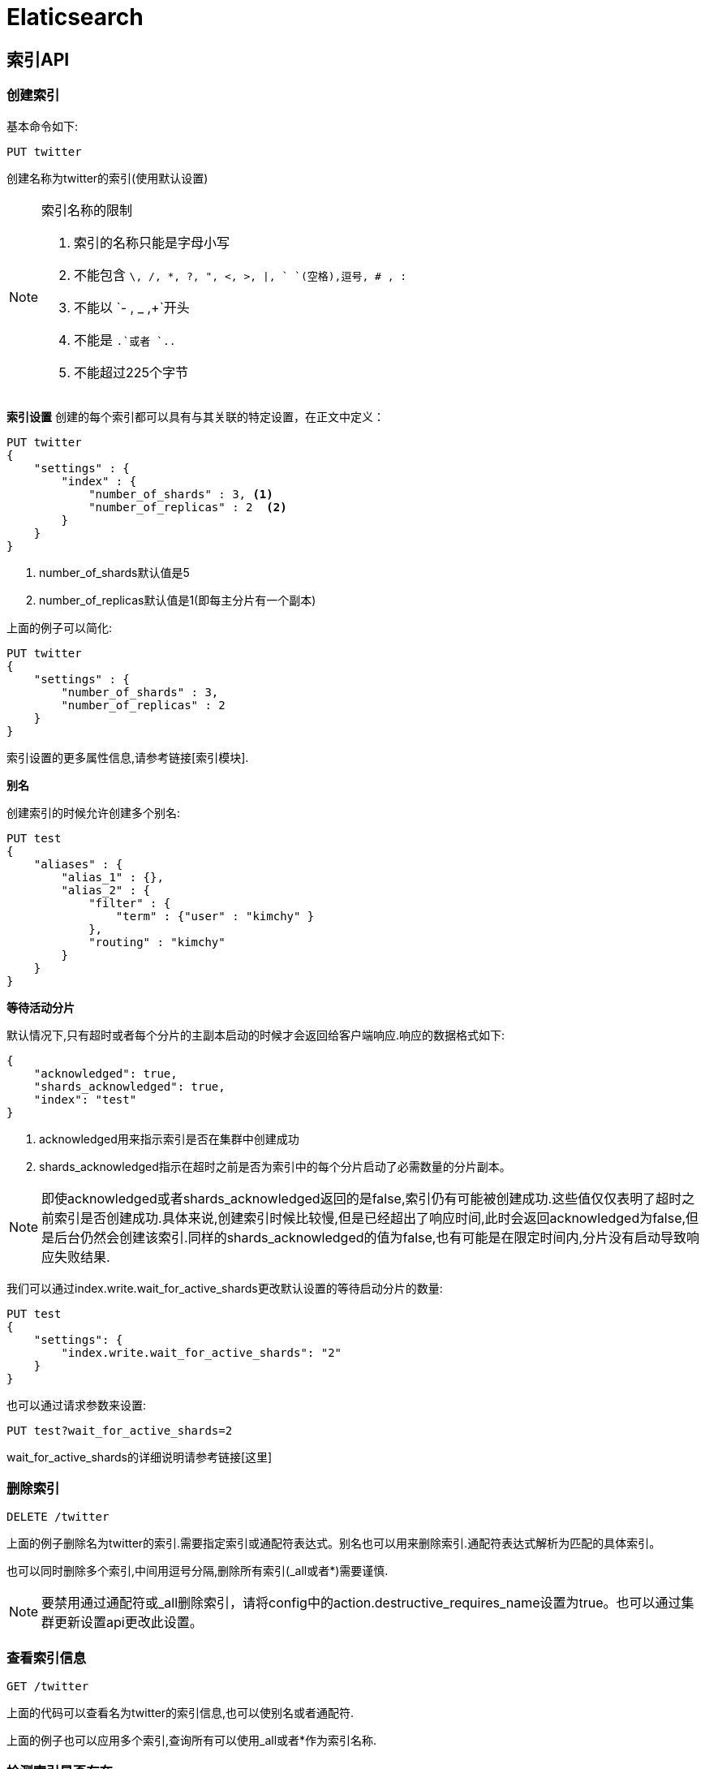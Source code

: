 = Elaticsearch

== 索引API

=== 创建索引

基本命令如下:
[source,shell]
----
PUT twitter
----
创建名称为twitter的索引(使用默认设置)

[NOTE]
====
索引名称的限制

. 索引的名称只能是字母小写
. 不能包含 `\, /, *, ?, ", <, >, |, ` `(空格),逗号, # , :`
. 不能以 `- , _ ,+`开头
. 不能是 `.`或者 `..`
. 不能超过225个字节
====

**索引设置**
创建的每个索引都可以具有与其关联的特定设置，在正文中定义：
[source,shell]
----
PUT twitter
{
    "settings" : {
        "index" : {
            "number_of_shards" : 3, <1>
            "number_of_replicas" : 2  <2>
        }
    }
}
----

<1> number_of_shards默认值是5
<2> number_of_replicas默认值是1(即每主分片有一个副本)

上面的例子可以简化:
[source,shell]
----
PUT twitter
{
    "settings" : {
        "number_of_shards" : 3,
        "number_of_replicas" : 2
    }
}
----

索引设置的更多属性信息,请参考链接[索引模块].

**别名**

创建索引的时候允许创建多个别名:
[source,shell]
----
PUT test
{
    "aliases" : {
        "alias_1" : {},
        "alias_2" : {
            "filter" : {
                "term" : {"user" : "kimchy" }
            },
            "routing" : "kimchy"
        }
    }
}
----

**等待活动分片**

默认情况下,只有超时或者每个分片的主副本启动的时候才会返回给客户端响应.响应的数据格式如下:
[source,shell]
----
{
    "acknowledged": true,
    "shards_acknowledged": true,
    "index": "test"
}
----
. acknowledged用来指示索引是否在集群中创建成功
. shards_acknowledged指示在超时之前是否为索引中的每个分片启动了必需数量的分片副本。

NOTE: 即使acknowledged或者shards_acknowledged返回的是false,索引仍有可能被创建成功.这些值仅仅表明了超时之前索引是否创建成功.具体来说,创建索引时候比较慢,但是已经超出了响应时间,此时会返回acknowledged为false,但是后台仍然会创建该索引.同样的shards_acknowledged的值为false,也有可能是在限定时间内,分片没有启动导致响应失败结果.

我们可以通过index.write.wait_for_active_shards更改默认设置的等待启动分片的数量:
[source,shell]
----
PUT test
{
    "settings": {
        "index.write.wait_for_active_shards": "2"
    }
}
----

也可以通过请求参数来设置:
[source,shell]
----
PUT test?wait_for_active_shards=2
----

wait_for_active_shards的详细说明请参考链接[这里]

=== 删除索引

[source,shell]
----
DELETE /twitter
----

上面的例子删除名为twitter的索引.需要指定索引或通配符表达式。别名也可以用来删除索引.通配符表达式解析为匹配的具体索引。

也可以同时删除多个索引,中间用逗号分隔,删除所有索引(_all或者*)需要谨慎.

NOTE: 要禁用通过通配符或_all删除索引，请将config中的action.destructive_requires_name设置为true。也可以通过集群更新设置api更改此设置。

=== 查看索引信息

[source,shell]
----
GET /twitter
----
上面的代码可以查看名为twitter的索引信息,也可以使别名或者通配符.

上面的例子也可以应用多个索引,查询所有可以使用_all或者*作为索引名称.

=== 检测索引是否存在
[source,shell]
----
HEAD twitter
----

http状态表现索引是否存在:200存在,404不存在.

=== 开/关索引
开放和关闭索引API允许关闭索引，然后打开它。关闭的索引在集群上的几乎没有开销（除了维护其元数据），并且不允许进行读/写操作。关闭的索引可以被重新打开.
API如下:
[source,shell]
----
POST /my_index/_close

POST /my_index/_open
----

可以打开和关闭多个索引。 如果请求中缺少的该索引，则会引发错误。 可以使用ignore_unavailable = true参数禁用此行为。

使用_all作为索引名称或指定标识所有索引的模式（例如*），可以打开或关闭所有索引。

NOTE: 通过将配置文件中的action.destructive_requires_name标志设置为true，可以禁用通过通配符或_all标识索引。 也可以通过群集更新设置api更改此设置。

关闭的索引仍然占用大量磁盘空间，这可能会导致托管环境出现问题。通过将cluster.indices.close.enable设置为false，也可以通过群集设置API禁用关闭索引。 默认值为true。

因为打开索引会分配其分片，所以索引创建的wait_for_active_shards设置也适用于索引打开操作.open index API上的wait_for_active_shards设置的默认值为0，这意味着该命令不会等待分配分片。

=== 收缩索引

收缩索引API允许您将现有索引缩减为具有较少主分片的新索引。收缩后的索引中主分片数必须是源索引中分片数的一个因子。例如，具有8个主分片的索引可以缩小为4个，2个或1个主分片，或者具有15个主分片的索引可以缩小为5个，3个或1个。如果索引中的分片数是素数，则只能缩小为单个主分片。在收缩之前，索引中每个分片的（主要或副本）副本必须存在于同一节点上。收缩的流程如下:

. 首先,它创建一个新的目标索引，其定义与源索引相同，但主分片数量较少。
. 然后，它将源索引中的段硬链接到目标索引.如果文件系统不支持硬链接，则会将所有段复制到新索引中，这是一个更耗时的过程
. 最后，它恢复目标索引，好像它是一个刚重新打开的封闭索引。

**准备收缩索引**

为了收缩索引，必须将索引标记为只读，并且索引中每个分片的（主要或副本）副本必须重定位到同一节点并且运行状况为green。可以通过以下请求实现这两个条件：
[source,shell]
----
PUT /my_source_index/_settings
{
  "settings": {
    "index.routing.allocation.require._name": "shrink_node_name",  <1>
    "index.blocks.write": true  <2>
  }
}
----

<1> 强制将每个分片的副本重定位到名为shrink_node_name的节点,参考链接[Shard Allocation Filtering ]
<2> 阻止对此索引的写入操作，同时仍允许更改元数据，如删除索引。



**收缩索引**

收缩my_source_index成新的my_target_index,发出以下请求：
[source,shell]
----
POST my_source_index/_shrink/my_target_index?copy_settings=true
{
  "settings": {
    "index.routing.allocation.require._name": null, <1> 
    "index.blocks.write": null  <2>
  }
}
----

<1> 清除从源索引复制的分配要求。
<2> 清除从源索引复制的索引写入块。

一旦将目标索引添加到集群状态，上述请求就会立即返回 - 它不会等待收缩操作开始。

[IMPORTANT]
====
指数只有满足以下要求才能缩小：

. 目标索引不存在
. 索引的分片数必须大于目标索引
. 目标索引的分片数必须是源索引分片数的因子
. 索引中的每个分片的文档数不能超过 2,147,483,519 ,分片的时候要注意这个.
. 处理收缩过程的节点必须具有足够的可用磁盘空间，以容纳现有索引的第二个副本。

====

_shrink API类似于索引创建API,因此接受settings和aliases参数:
[source,shell]
----
POST my_source_index/_shrink/my_target_index?copy_settings=true
{
  "settings": {
    "index.number_of_replicas": 1,
    "index.number_of_shards": 1,  <1>
    "index.codec": "best_compression" <2> 
  },
  "aliases": {
    "my_search_indices": {}
  }
}
----

<1> 目标索引中的分片数。这必须是源索引中分片数量的一个因子。
<2> 最佳压缩仅在对索引进行新写入时生效，例如将分片强制合并到单个段时。

**监控收缩过程**

重新定位源索引可能需要一段时间,可以_cat recovery API跟踪进度,或者集群health API(该API携带wait_for_no_relocating_shards参数,当定位源索引完成后,该API响应结果)

在分配任何分片之前，只要目标索引已添加到群集状态，_shrink API就会返回。 此时，所有分片都处于未分配状态.如果由于任何原因无法在收缩节点上分配目标索引，则其主分片将保持未分配状态，直到可以在该节点上分配为止。

分配主分片后，它将进入状态初始化，并开始收缩过程。 收缩操作完成后，分片将变为活动状态。 此时，Elasticsearch将尝试分配任何副本，并可能决定将主分片重定位到另一个节点。

=== 拆分索引
拆分索引API允许您将现有索引拆分为新索引，其中每个原始主分片在新索引中被拆分为两个或多个主分片。

可以拆分索引的次数（以及每个原始分片可以拆分成的分片数）由index.number_of_routing_shards设置确定。路由分片的数量指定内部使用的散列空间，以便在具有一致散列的分片中分发文档。例如，number_of_routing_shards设置为30（5 x 2 x 3）的5个分片索引可以按因子2或3分割。换句话说，它可以按如下方式拆分：
. 5 → 10 → 30 (split by 2, then by 3)
. 5 → 15 → 30 (split by 3, then by 2)
. 5 → 30 (split by 6)

**索引拆分如何工作**
. 首先，它创建一个新的目标索引，其定义与源索引相同，但主分片数量较多。
. 然后，它将源索引中的段硬链接到目标索引。 （如果文件系统不支持硬链接，则会将所有段复制到新索引中，这是一个更耗时的过程。）
. 创建低级文件后，将再次对所有文档进行哈希处理，以删除不属于该分片的文档。
. 最后，它恢复了目标索引，好像它是一个刚重新打开的封闭索引。

**为什么Elasticsearch不支持增量重新分片**
从N分片到N+1分片，又名增量重新分片，确实是许多键值存储支持的功能.添加新分片并仅将新数据推送到此新分片不是一种选择:这可能是一个索引瓶颈，并且在给定其_id（这是获取，删除和更新请求所必需的）时，确定文档属于哪个分片会变得非常复杂。这意味着我们需要使用不同的散列方案重新平衡现有数据。

键值存储最有效地实现此目的的方法是使用一致的散列。当从N增加到N + 1的分片数量时，一致散列仅需要重新定位1/N-th的key。然而，Elasticsearch的存储单元，分片是Lucene索引。由于它们采用面向搜索的数据结构，Lucene索引占了很大一部分，文档只有5％，删除它们并在另一个分片上索引它们通常会比使用键值存储的成本高得多。当通过乘法因子增加分片数量时，该成本保持合理，如上一节所述.这允许Elasticsearch在本地执行拆分，这反过来允许在索引级别执行拆分，而不是重新索引需要移动的文档，以及使用硬链接进行有效的文件复制。

在仅附加数据的情况下，可以通过创建新索引并向其推送新数据来获得更大的灵活性，同时添加覆盖读取操作的旧索引和新索引的别名。假设旧索引和新索引分别具有M和N分片，与搜索具有M + N个分片的索引相比，这没有开销。

**索引拆分准备**
[source,shell]
----
PUT my_source_index
{
    "settings": {
        "index.number_of_shards" : 1,
        "index.number_of_routing_shards" : 2  <1>
    }
}
----
<1> 允许将索引拆分为两个分片，换句话说，它允许单个分割操作。

为了拆分索引，索引必须标记为只读，并且健康状态为green。操作如下:
[source,shell]
----
PUT /my_source_index/_settings
{
  "settings": {
    "index.blocks.write": true  <1>
  }
}
----

<1> 阻止对此索引的写入操作，同时仍允许更改元数据，如删除索引。

**索引拆分**

拆分my_source_index成新索引my_target_index,请求如下:
[source,shell]
----
POST my_source_index/_split/my_target_index?copy_settings=true
{
  "settings": {
    "index.number_of_shards": 2
  }
}
----

将目标索引添加到群集状态后，上述请求会立即返回 - 它不会等待分割操作开始。

[IMPORANT]
====
 索引拆分的要求

 . 目标索引必须为空
 . 索引必须具有比目标索引更少的主分片。
 . 目标索引中的主分片数必须是源索引中主分片数的倍数。
 . 处理拆分进程的节点必须具有足够的可用磁盘空间，以容纳现有索引的第二个副本。
====

_split API类似于索引创建API,因此接受settings和aliases参数:
[source,shell]
----
POST my_source_index/_split/my_target_index?copy_settings=true
{
  "settings": {
    "index.number_of_shards": 5 
  },
  "aliases": {
    "my_search_indices": {}
  }
}
----

**监控索引拆分过程**

参考索引合并的过程.

=== 翻转索引

当现有索引被认为太大或太旧时，翻转索引API将别名转移到新索引。

API接受单个别名和条件列表。别名必须指向Rollover请求的写入索引才有效。有两种方法可以实现，并且根据配置，别名元数据将以不同方式更新。 这两种情况如下：

. 别名仅指向未配置is_write_index的单个索引（默认为null）。

	在这种情况下，原始索引将其翻转别名添加到新创建的索引中，并从原始（翻转）索引中删除。

. 别名指向一个或多个索引，其中is_write_index在要翻转的索引（写入索引）上设置为true。
	
	在这种情况下，写入索引将其翻转别名'is_write_index设置为false，而新创建的索引现在将指向它的翻转别名作为写入索引，并将is_write_index设置为true。

**conditions 参数**
[source,shell]
----
PUT /logs-000001  <1>
{
  "aliases": {
    "logs_write": {}
  }
}

# Add > 1000 documents to logs-000001

POST /logs_write/_rollover  <2>
{
  "conditions": {
    "max_age":   "7d",
    "max_docs":  1000,
    "max_size":  "5gb"
  }
}
----

<1> 创建索引logs-0000001,别名为logs_write
<2> 如果logs_write指向的索引是在7天或更长时间之前创建的，或者包含1,000个或更多文档，或索引大小至少约为5GB，则会创建logs-000002索引并更新logs_write别名以指向日志-000002。

上面的请求可能会返回下面的响应数据:
[source,json]
----
{
  "acknowledged": true,
  "shards_acknowledged": true,
  "old_index": "logs-000001",
  "new_index": "logs-000002",
  "rolled_over": true,  <1>
  "dry_run": false, <2>
  "conditions": {  <3>
    "[max_age: 7d]": false,
    "[max_docs: 1000]": true,
    "[max_size: 5gb]": false,
  }
}
----

<1> 索引是否翻转
<2> 翻滚是否是dry运行。
<3> 每个条件的结果。

**命名新索引**
如果现有索引的名称以 - 和数字结尾 - 例如 logs-000001  - 然后新索引的名称将遵循相同的模式，递增数字（logs-000002）。 无论旧索引名称如何，该数字长度为6,前以零填充。

如果旧名称与此模式不匹配，则必须为新索引指定名称，如下所示：
[source,shell]
----
POST /my_alias/_rollover/my_new_index_name
{
  "conditions": {
    "max_age":   "7d",
    "max_docs":  1000,
    "max_size": "5gb"
  }
}
----

**将日期与翻转API一起使用**

根据索引滚动的日期来命名翻转索引是有用的，例如，logstash - logstash-2016.02.03。rollover API支持日期数学，但要求索引名称以短划线后跟数字结尾，例如logstash-2016.02.03-1，每次滚动索引时都会递增。 例如：
[source,shell]
----
PUT /%3Clogs-%7Bnow%2Fd%7D-1%3E  <1>
{
  "aliases": {
    "logs_write": {}
  }
}

PUT logs_write/_doc/1
{
  "message": "a dummy log"
}

POST logs_write/_refresh

# Wait for a day to pass

POST /logs_write/_rollover  <2>
{
  "conditions": {
    "max_docs":   "1"
  }
}
----
<1> 创建索引,名称是今天的日期,例如logs-2016.10.31-1
<2> 翻滚索引例如,如果立即运行,名为logs-2016.10.31-000002，或者如果在24小时后运行则记录为2016.11.01-000002

**定义新索引**

新索引的设置，映射和别名取自任何匹配的索引模板。此外，您可以在请求正文中指定设置，映射和别名，就像创建索引API一样。 请求中指定的值将覆盖匹配索引模板中设置的任何值。例如，以下翻转请求会覆盖index.number_of_shards设置：
[source,shell]
----
PUT /logs-000001
{
  "aliases": {
    "logs_write": {}
  }
}

POST /logs_write/_rollover
{
  "conditions" : {
    "max_age": "7d",
    "max_docs": 1000,
    "max_size": "5gb"
  },
  "settings": {
    "index.number_of_shards": 2
  }
}
----

**dry_run **
rollover API支持dry_run模式，可以在不执行实际翻转的情况下检查请求条件：
[source,shell]
----
PUT /logs-000001
{
  "aliases": {
    "logs_write": {}
  }
}

POST /logs_write/_rollover?dry_run
{
  "conditions" : {
    "max_age": "7d",
    "max_docs": 1000,
    "max_size": "5gb"
  }
}
----

在翻转操作写索引(is_write_index 显示设置为true)期间不会交换翻转别名。。 由于多个具有相同别名的索引在区分哪个是正确的翻转写入索引时是不明确的，因此翻转指向多个索引的别名是无效的。因此，默认行为是交换面向写入别名指向的索引。在上面的一些例子中，这是logs_write。由于设置is_write_index使别名能够指向多个索引，同时还明确指出rollover应该针对哪个写入索引，因此不需要从滚动索引中删除别名.这通过允许一个别名表现为使用Rollover管理的索引的写入和读取别名来简化事情。

查看以下示例中别名的行为，其中在翻转索引上设置了is_write_index。
[source,shell]
----
PUT my_logs_index-000001
{
  "aliases": {
    "logs": { "is_write_index": true } <1>
  }
}

PUT logs/_doc/1
{
  "message": "a dummy log"
}

POST logs/_refresh

POST /logs/_rollover
{
  "conditions": {
    "max_docs":   "1"
  }
}

PUT logs/_doc/2  <2>
{
  "message": "a newer log"
}
----

<1> 将my_logs_index配置为写入索引,别名是logs
<2> 针对日志别名的新索引文档将写入新索引
[source,json]
----
{
  "_index" : "my_logs_index-000002",
  "_type" : "_doc",
  "_id" : "2",
  "_version" : 1,
  "result" : "created",
  "_shards" : {
    "total" : 2,
    "successful" : 1,
    "failed" : 0
  },
  "_seq_no" : 0,
  "_primary_term" : 1
}
----

在翻转之后，两个索引的别名元数据将使is_write_index设置反映每个索引的角色，新创建的索引作为写入索引。
[source,json]
----
{
  "my_logs_index-000002": {
    "aliases": {
      "logs": { "is_write_index": true }
    }
  },
  "my_logs_index-000001": {
    "aliases": {
      "logs": { "is_write_index" : false }
    }
  }
}
----

=== Put Mapping
该API允许你给存在的索引添加字段或者更改字段的搜索设置信息:
[source,shell]
----
PUT twitter <1>
{}

PUT twitter/_mapping/_doc  <2>
{
  "properties": {
    "email": {
      "type": "keyword"
    }
  }
}
----

<1> 创建没有mapping的索引
<2> 添加email字段和_doc mapping

**Multi-index**
PUT映射API可以通过单个请求应用于多个索引。例如，我们可以同时更新twitter-1和twitter-2映射：
[source,java]
----
# Create the two indices
PUT twitter-1
PUT twitter-2

# Update both mappings
PUT /twitter-1,twitter-2/_mapping/_doc 
{
  "properties": {
    "user_name": {
      "type": "text"
    }
  }
}
----

**更新 field mapping**
通常，无法更新现有字段的映射。 这条规则有一些例外。 例如：

. 可以将新属性添加到Object数据类型字段。
. 可以将新的多字段添加到现有字段中。
. ignore_above参数可以更新。

[source,shell]
----
PUT my_index <1>
{
  "mappings": {
    "_doc": {
      "properties": {
        "name": {
          "properties": {
            "first": {
              "type": "text"
            }
          }
        },
        "user_id": {
          "type": "keyword"
        }
      }
    }
  }
}

PUT my_index/_mapping/_doc
{
  "properties": {
    "name": {
      "properties": {
        "last": {  <2>
          "type": "text"
        }
      }
    },
    "user_id": {
      "type": "keyword",
      "ignore_above": 100  <3>
    }
  }
}
----

<1> 创建索引,name(Object数据类型)下面包含first字段
<2> 在name下面添加last字段
<3> 更新ignore_above,默认是0

=== GET Mapping

get mapping API允许检索索引或索引/类型的映射定义。
[source,shell]
----
GET /twitter/_mapping/_doc

----

**多索引和多类型**
get mapping API可用于通过单个调用获取多个索引或类型映射。遵循下面的句法: `host:port/{index}/_mapping/{type}`,{index}和{type}接受逗号分隔的多个值,如果你要获取所有的索引的mappings值,可以使用_all替代{index},列子如下:
[source,shell]
----
GET /_mapping/_doc

GET /_all/_mapping/_doc
----

如果要获取所有索引和类型的映射，则以下两个示例是等效的：
[source,shell]
----
GET /_all/_mapping

GET /_mapping
----

=== GET字段Mapping

get字段映射API允许您检索一个或多个字段的映射定义。当您不需要Get Mapping API返回的完整类型映射时，这非常有用。例如有下面Mapping:
[source,shell]
----
PUT publications
{
    "mappings": {
        "_doc": {
            "properties": {
                "id": { "type": "text" },
                "title":  { "type": "text"},
                "abstract": { "type": "text"},
                "author": {
                    "properties": {
                        "id": { "type": "text" },
                        "name": { "type": "text" }
                    }
                }
            }
        }
    }
}
----
下面的例子返回title属性的映射:
[source,shell]
----
GET publications/_mapping/_doc/field/title
----
结果如下:
[source,json]
----
{
   "publications": {
      "mappings": {
         "_doc": {
            "title": {
               "full_name": "title",
               "mapping": {
                  "title": {
                     "type": "text"
                  }
               }
            }
         }
      }
   }
}
----

**多索引,多类型和多字段**

get字段映射API可用于通过单个调用从多个索引或类型获取多个字段的映射。句法如下: `host:port/{index}/{type}/_mapping/field/{field}`,其中{index},{type},{field}可以使逗号分隔的多个值,查询所有索引使用_all替代{index}:
[source,shell]
----
GET /twitter,kimchy/_mapping/field/message

GET /_all/_mapping/_doc/field/message,user.id

GET /_all/_mapping/_doc/field/*.id
----

**指定字段**
get mapping api允许您指定以逗号分隔的字段列表。例如，要选择author字段的id，必须使用其全名author.id。
[source,shell]
----
GET publications/_mapping/_doc/field/author.id,abstract,name
----
返回结果:
[source,json]
----
{
   "publications": {
      "mappings": {
         "_doc": {
            "author.id": {
               "full_name": "author.id",
               "mapping": {
                  "id": {
                     "type": "text"
                  }
               }
            },
            "abstract": {
               "full_name": "abstract",
               "mapping": {
                  "abstract": {
                     "type": "text"
                  }
               }
            }
         }
      }
   }
}

----
该API允许通配符:
[source,shell]
----
GET publications/_mapping/_doc/field/a*
----
返回结果:
[source,json]
----
{
   "publications": {
      "mappings": {
         "_doc": {
            "author.name": {
               "full_name": "author.name",
               "mapping": {
                  "name": {
                     "type": "text"
                  }
               }
            },
            "abstract": {
               "full_name": "abstract",
               "mapping": {
                  "abstract": {
                     "type": "text"
                  }
               }
            },
            "author.id": {
               "full_name": "author.id",
               "mapping": {
                  "id": {
                     "type": "text"
                  }
               }
            }
         }
      }
   }
}
----

将include_defaults = true添加到查询字符串将导致响应包含通常被抑制的默认值。

=== 类型存在判断
[source,shell]
----
HEAD twitter/_mapping/tweet
----

http状态码代表查询结果,200存在,404不存在.

=== 索引别名

Elasticsearch中的API在针对特定索引时接受索引名称，并在适当时接受多个索引。索引别名API允许使用名称别名化索引，所有API都自动将别名转换为实际索引名称。别名也可以映射到多个索引，并且在指定别名时，别名将自动扩展为别名索引。别名还可以与在搜索和路由值时自动应用的过滤器相关联。 别名不能与索引同名。

以下是将别名alias1 与索引test1相关联的示例：
[source,shell]
----
POST /_aliases
{
    "actions" : [
        { "add" : { "index" : "test1", "alias" : "alias1" } }
    ]
}
----
下面是移除关联的例子:
[source,shell]
----
POST /_aliases
{
    "actions" : [
        { "remove" : { "index" : "test1", "alias" : "alias1" } }
    ]
}
----
重命名别名是一个简单的删除然后在同一API中添加操作。此操作是原子操作，无需担心别名未指向索引的短时间段：
[source,shell]
----
POST /_aliases
{
    "actions" : [
        { "remove" : { "index" : "test1", "alias" : "alias1" } },
        { "add" : { "index" : "test2", "alias" : "alias1" } }
    ]
}
----

将别名与多个索引相关联只需几个add操作：
[source,shell]
----
POST /_aliases
{
    "actions" : [
        { "add" : { "index" : "test1", "alias" : "alias1" } },
        { "add" : { "index" : "test2", "alias" : "alias1" } }
    ]
}
----

可以使用索引数组语法为操作指定多个索引：
[source,shell]
----
POST /_aliases
{
    "actions" : [
        { "add" : { "indices" : ["test1", "test2"], "alias" : "alias1" } }
    ]
}
----

要在一个操作中指定多个别名，也存在相应的别名数组语法。
对于上面的示例，glob模式也可用于将别名与多个共享公共名称的索引相关联：
[source,shell]
----
POST /_aliases
{
    "actions" : [
        { "add" : { "index" : "test*", "alias" : "all_test_indices" } }
    ]
}
----

在这种情况下，别名是一个时间点别名，它将对匹配的所有当前索引进行分组，他不会自动更新,因为匹配该模式的新索引被添加/删除

索引到指向多个索引的别名是错误的。

也可以在一个操作中使用别名交换索引：
[source,shell]
----
PUT test     <1>
PUT test_2   <2>
POST /_aliases
{
    "actions" : [
        { "add":  { "index": "test_2", "alias": "test" } },
        { "remove_index": { "index": "test" } }  
    ]
}
----

<1> 我们错误添加的索引
<2> 我们应该添加的索引
<3> remove_index等同于删除索引API

**过滤的别名**

带有过滤器的别名提供了一种对同一索引创建不同“视图”的简便方法。可以使用Query DSL定义过滤器，并使用此别名将其应用于所有“搜索”，“计数”，“按查询删除”和“更多此类操作”。

要创建过滤后的别名，首先我们需要确保映射中已存在这些字段：
[source,shell]
----
PUT /test1
{
  "mappings": {
    "_doc": {
      "properties": {
        "user" : {
          "type": "keyword"
        }
      }
    }
  }
}
----
现在我们可以创建一个在字段user上使用过滤器的别名：
[source,shell]
----
POST /_aliases
{
    "actions" : [
        {
            "add" : {
                 "index" : "test1",
                 "alias" : "alias2",
                 "filter" : { "term" : { "user" : "kimchy" } }
            }
        }
    ]
}
----

**路由**

可以将路由值与别名相关联。此功能可与过滤别名一起使用，以避免不必要的分片操作。

以下命令创建一个指向索引test的新别名alias1。 创建alias1后，具有此别名的所有操作将自动修改为使用1进行路由：
[source,shell]
----
POST /_aliases
{
    "actions" : [
        {
            "add" : {
                 "index" : "test",
                 "alias" : "alias1",
                 "routing" : "1"
            }
        }
    ]
}
----

也可以为搜索和索引操作指定不同的路由值：
[source,shell]
----
POST /_aliases
{
    "actions" : [
        {
            "add" : {
                 "index" : "test",
                 "alias" : "alias2",
                 "search_routing" : "1,2",
                 "index_routing" : "2"
            }
        }
    ]
}
----
如上例所示，搜索路由可能包含以逗号分隔的多个值。索引路由只能包含单个值。

如果使用路由别名的搜索操作也具有路由参数，则使用参数中指定的搜索别名路由和路由的交集。例如，以下命令将使用“2”作为路由值：
[source,shell]
----
GET /alias2/_search?q=user:kimchy&routing=2,3
----

**写索引**
可以将别名指向的索引关联为写入索引。 指定后，针对指向多个索引的别名的所有索引和更新请求将尝试解析为写索引的一个索引。每个别名只能将一个索引分配为一次写入索引。 如果未指定写入索引且别名引用了多个索引，则不允许写入。

可以使用别名API和索引创建API将与别名关联的索引指定为写入索引。

将索引设置为带别名的写入索引也会影响在Rollover期间操作别名的方式:
[source,shell]
----
POST /_aliases
{
    "actions" : [
        {
            "add" : {
                 "index" : "test",
                 "alias" : "alias1",
                 "is_write_index" : true
            }
        },
        {
            "add" : {
                 "index" : "test2",
                 "alias" : "alias1"
            }
        }
    ]
}
----
我们指定别名alias1关联索引test和test2,其中test被指定为写索引:
[source,shell]
----
PUT /alias1/_doc/1
{
    "foo": "bar"
}
----

索引到/alias1/_doc/1的新文档将被编入索引，就像它是/ test/_doc/1一样。
[source,shell]
----
GET /test/_doc/1
----

要修改哪个索引是别名的写入索引，可以利用别名API进行原子修改。 修改不依赖于操作的顺序。
[source,shell]
----
POST /_aliases
{
    "actions" : [
        {
            "add" : {
                 "index" : "test",
                 "alias" : "alias1",
                 "is_write_index" : false
            }
        }, {
            "add" : {
                 "index" : "test2",
                 "alias" : "alias1",
                 "is_write_index" : true
            }
        }
    ]
}
----

IMPORTANT: 没有为索引显式设置is_write_index：true并且仅引用一个索引的别名将使引用的索引的行为就像它是写索引一样，直到引用添加了另一个索引。此时，将没有写入索引，写入将被拒绝。

**添加单独别名**
索引别名也可以通过下面的端点添加:
[source,shell]
----
PUT /{index}/_alias/{name}
----

|===
|index|索引
|name|别名
|routing| 可选的路由
|filter| 可选的过滤
|===

例子:
[source,shell]
----
PUT /logs_201305/_alias/2013
----

列子:
[source,shell]
----
PUT /users
{
    "mappings" : {
        "_doc" : {
            "properties" : {
                "user_id" : {"type" : "integer"}
            }
        }
    }
}

PUT /users/_alias/user_12
{
    "routing" : "12",
    "filter" : {
        "term" : {
            "user_id" : 12
        }
    }
}

----

**创建索引的时候指定别名**
[source,shell]
----
PUT /logs_20162801
{
    "mappings" : {
        "_doc" : {
            "properties" : {
                "year" : {"type" : "integer"}
            }
        }
    },
    "aliases" : {
        "current_day" : {},
        "2016" : {
            "filter" : {
                "term" : {"year" : 2016 }
            }
        }
    }
}
----

**删除别名**
端点: `/{index}/_alias/{name}`

**查询别名信息**

端点: `/{index}/_alias/{alias}`

get索引别名API允许按别名和索引名称进行过滤。 此api重定向到主服务器并获取所请求的索引别名（如果可用）。此api按照顺序查找索引别名。

查询索引logs_20162801的所有别名:
[source,shell]
----
GET /logs_20162801/_alias/*
----
[source,json]
----
{
 "logs_20162801" : {
   "aliases" : {
     "2016" : {
       "filter" : {
         "term" : {
           "year" : 2016
         }
       }
     }
   }
 }
}
----

查询别名2016关联的所有索引:
[source,shell]
----
GET /_alias/2016
----
响应:
[source,json]
----
{
  "logs_20162801" : {
    "aliases" : {
      "2016" : {
        "filter" : {
          "term" : {
            "year" : 2016
          }
        }
      }
    }
  }
}
----

查询别名以20开头的别名信息:
[source,shell]
----
GET /_alias/20*
----
响应结果:
[source,json]
----
{
  "logs_20162801" : {
    "aliases" : {
      "2016" : {
        "filter" : {
          "term" : {
            "year" : 2016
          }
        }
      }
    }
  }
}
----

还有一个获取索引别名api的HEAD变体来检查是否存在索引别名。 索引别名存在api支持与get索引别名api相同的选项。 例子：
[source,shell]
----
HEAD /_alias/2016
HEAD /_alias/20*
HEAD /logs_20162801/_alias/*
----

=== 更新索引设置信息

索引设置信息的更新是实时的.
端点是/_settings(更新所有索引)或者{index}/_settings,请求正文中包含更新的详细信息:
[source,shell]
----
PUT /twitter/_settings
{
    "index" : {
        "number_of_replicas" : 2
    }
}
----

更改某项设置为默认值,只需要设置为null即可,例如:
[source,shell]
----
PUT /twitter/_settings
{
    "index" : {
        "refresh_interval" : null
    }
}
----
可以在链接[索引模块]找到那些设置可以在索引上动态更新.要保留现有设置不被更新，可以将preserve_existing请求参数设置为true。

**批量索引使用**

例如，更新设置API可用于动态地更改索引，使其更适合批量索引，然后将其移至更实时的索引状态。在批量索引开始之前，使用：
[source,shell]
----
PUT /twitter/_settings
{
    "index" : {
        "refresh_interval" : "-1"
    }
}
----
另一个优化选项是在没有任何副本的情况下启动索引，并且稍后才添加它们，但这实际上取决于用例.

然后，一旦完成批量索引，就可以更新设置（例如，返回默认值）：
[source,shell]
----
PUT /twitter/_settings
{
    "index" : {
        "refresh_interval" : "1s"
    }
}
----

并且强制合并应该被调用:
[source,shell]
----
POST /twitter/_forcemerge?max_num_segments=5
----

**更新索引分词引擎**

也可以为索引定义新的分词器。但是需要先关闭索引并在更改后打开它。

如果content分析器还没有被定义在twitter索引上,你可以使用下面命令:
[source,shell]
----
POST /twitter/_close

PUT /twitter/_settings
{
  "analysis" : {
    "analyzer":{
      "content":{
        "type":"custom",
        "tokenizer":"whitespace"
      }
    }
  }
}

POST /twitter/_open
----

=== 获取索引设置

[source,shell]
----
GET /twitter/_settings
----

**获取多个索引的设置**
[source,shell]
----
GET /twitter,kimchy/_settings

GET /_all/_settings

GET /log_2013_*/_settings
----

**根据名称过滤索引设置**
[source,shell]
----
GET /log_2013_-*/_settings/index.number_*
----

=== 分词

对文本执行分词。

可以在不指定索引的情况下对指定文本进行分词:
[source,shell]
----
GET _analyze
{
  "analyzer" : "standard",
  "text" : "this is a test"
}
----
text参数的值可以是数组:
[source,shell]
----
GET _analyze
{
  "analyzer" : "standard",
  "text" : ["this is a test", "the second text"]
}
----

你也可以定义一个临时分词器,该分析器包含断词器,词过滤器,字符过滤器.
[source,shell]
----
GET _analyze
{
  "tokenizer" : "keyword",
  "filter" : ["lowercase"],
  "text" : "this is a test"
}


GET _analyze
{
  "tokenizer" : "keyword",
  "filter" : ["lowercase"],
  "char_filter" : ["html_strip"],
  "text" : "this is a <b>test</b>"
}
----

断词器,过滤器可以被自定义,如下:
[source,shell]
----
GET _analyze
{
  "tokenizer" : "whitespace",
  "filter" : ["lowercase", {"type": "stop", "stopwords": ["a", "is", "this"]}],
  "text" : "this is a test"
}
----

分析API也可以指定具体的索引
[source,shell]
----
GET analyze_sample/_analyze
{
  "text" : "this is a test"
}
----

=== 查看分析详情

如果你想看分词的更多信息,你需要设置explain为true,默认false,这会显示所有的分词属性,你可以使用attributes来过滤结果:
[source,shell]
----
GET _analyze
{
  "tokenizer" : "standard",
  "filter" : ["snowball"],
  "text" : "detailed output",
  "explain" : true,
  "attributes" : ["keyword"] 
}
----

显示结果:
[source,java]
----
{
  "detail" : {
    "custom_analyzer" : true,
    "charfilters" : [ ],
    "tokenizer" : {
      "name" : "standard",
      "tokens" : [ {
        "token" : "detailed",
        "start_offset" : 0,
        "end_offset" : 8,
        "type" : "<ALPHANUM>",
        "position" : 0
      }, {
        "token" : "output",
        "start_offset" : 9,
        "end_offset" : 15,
        "type" : "<ALPHANUM>",
        "position" : 1
      } ]
    },
    "tokenfilters" : [ {
      "name" : "snowball",
      "tokens" : [ {
        "token" : "detail",
        "start_offset" : 0,
        "end_offset" : 8,
        "type" : "<ALPHANUM>",
        "position" : 0,
        "keyword" : false 
      }, {
        "token" : "output",
        "start_offset" : 9,
        "end_offset" : 15,
        "type" : "<ALPHANUM>",
        "position" : 1,
        "keyword" : false 
      } ]
    } ]
  }
}
----

=== 索引模板
创建索引的时候,会自动引用模板.模板包括settings和mappings,以及是否应用该模板的模式.

NOTE: 模板只应用在索引创建的时候.更改模板对已经存在的模板没有影响.

创建模板:
[source,shell]
----
PUT _template/template_1
{
  "index_patterns": ["te*", "bar*"], <1>
  "settings": {
    "number_of_shards": 1
  },
  "mappings": {
    "_doc": {
      "_source": {
        "enabled": false
      },
      "properties": {
        "host_name": {
          "type": "keyword"
        },
        "created_at": {
          "type": "date",
          "format": "EEE MMM dd HH:mm:ss Z yyyy"
        }
      }
    }
  }
}
----

<1> 匹配te*或bar*模式的索引将自动引用该模板.

也可以在模板中设置别名:
[source,shell]
----
PUT _template/template_1
{
    "index_patterns" : ["te*"],
    "settings" : {
        "number_of_shards" : 1
    },
    "aliases" : {
        "alias1" : {},
        "alias2" : {
            "filter" : {
                "term" : {"user" : "kimchy" }
            },
            "routing" : "kimchy"
        },
        "{index}-alias" : {} <1>
    }
}
----

<1> {index}占位符会自动替换成索引名称.

**删除模板**
[source,shell]
----
DELETE /_template/template_1
----

**查询模板详情**
[source,shell]
----
GET /_template/template_1
----
你也可以查询多个模板:
[source,shell]
----
GET /_template/temp*
GET /_template/template_1,template_2
----
获取所有索引的模板:
[source,shell]
----
GET /_template
----

**检查模板是否存在**
[source,shell]
----
HEAD _template/template_1
----

**多模板匹配**
有可能出现多个模板与索引匹配的情况,此时,所有的settings和mappigs会被合并然后应用到索引,合并的顺序可以通过order参数指定,数字越小顺序越靠前被应用,然后被数字大的覆盖.
[sourcee,shell]
----
PUT /_template/template_1
{
    "index_patterns" : ["*"],
    "order" : 0,
    "settings" : {
        "number_of_shards" : 1
    },
    "mappings" : {
        "_doc" : {
            "_source" : { "enabled" : false }
        }
    }
}

PUT /_template/template_2
{
    "index_patterns" : ["te*"],
    "order" : 1,
    "settings" : {
        "number_of_shards" : 1
    },
    "mappings" : {
        "_doc" : {
            "_source" : { "enabled" : true }
        }
    }
}
----

最上面的禁用存储_source，但对于以te*开头的索引，仍将启用_source。 注意，对于映射，合并是“深度”的，这意味着可以在高阶模板上轻松添加/覆盖特定的基于对象/属性的映射，而较低阶模板提供基础。

**模板版本号**

模板可以选择添加版本号，可以是任何整数值，以简化外部系统的模板管理。版本字段是完全可选的，仅用于模板的外部管理。要取消设置版本，只需按照原模板然后不再包含版本字段。

查看版本号,你可以使用filter_path过滤响应
[source,shell]
----
GET /_template/template_1?filter_path=*.version
----
响应结果如下:
[source,json]
----
{
  "template_1" : {
    "version" : 123
  }
}
----

=== 索引统计

发生在索引的操作,可以使用_stats API统计,API提供有关索引级别范围的统计信息（尽管也可以使用节点级别范围检索大多数统计信息）。

统计所有索引:
[source,shell]
----
GET /_stats
----
指定索引统计:
[source,shell]
----
GET /index1,index2/_stats
----

默认情况下,所有的统计信息都会被返回,也可以返回指定的统计信息,这些信息包括:

|===
|docs|文档数/删除文档数(还没有合并的文档数),注意，受刷新索引的影响。
|store|索引的大小
|indexing|索引统计信息,可以与逗号分隔的类型列表结合使用，以提供文档类型级别统计信息。
|get|Get statistics, including missing stats.
|search|Search statistics including suggest statistics
|segments|检索打开段的内存使用情况。 （可选）设置include_segment_file_sizes标志，报告每个Lucene索引文件的聚合磁盘使用情况。
|completion|Completion suggest statistics.
|fielddata|	Fielddata statistics.
|flush|Flush statistics.
|merge|Merge statistics.
|request_cache|Shard request cache statistics.
|refresh|Refresh statistics.
|warmer|Warmer statistics
|translog|Translog statistics.
|fields|要包含在统计信息中的字段列表。 除非提供更具体的字段列表，否则将其用作默认列表（请参见下文）。
|completion_fields|要包含在“完成建议”统计信息中的字段列表。
|fielddata_fields|List of fields to be included in the Fielddata statistics.
|===

下面是些例子:
[source,shell]
----
# Get back stats for merge and refresh only for all indices
GET /_stats/merge,refresh
# Get back stats for type1 and type2 documents for the my_index index
GET /my_index/_stats/indexing?types=type1,type2
# Get back just search stats for group1 and group2
GET /_stats/search?groups=group1,group2
----

The stats returned are aggregated on the index level, with primaries and total aggregations, where primaries are the values for only the primary shards, and total are the cumulated values for both primary and replica shards.

In order to get back shard level stats, set the level parameter to shards.

Note, as shards move around the cluster, their stats will be cleared as they are created on other nodes. On the other hand, even though a shard "left" a node, that node will still retain the stats that shard contributed to.

=== 索引分段

提供构建Lucene索引（分片级别）的低级别段信息。允许用于提供有关分片和索引状态的更多信息，可能是优化信息，删除时“浪费”的数据，等等。

特定索引的分段信息:
[source,shell]
----
GET /test/_segments
----
多个索引的分段信息:
[source,shell]
----
GET /test1,test2/_segments
----
所有索引的分段信息:
[source,shell]
----
GET /_segments
----
响应:
[source,json]
----
{
  "_shards": ...
  "indices": {
    "test": {
      "shards": {
        "0": [
          {
            "routing": {
              "state": "STARTED",
              "primary": true,
              "node": "zDC_RorJQCao9xf9pg3Fvw"
            },
            "num_committed_segments": 0,
            "num_search_segments": 1,
            "segments": {
              "_0": {
                "generation": 0,
                "num_docs": 1,
                "deleted_docs": 0,
                "size_in_bytes": 3800,
                "memory_in_bytes": 1410,
                "committed": false,
                "search": true,
                "version": "7.0.0",
                "compound": true,
                "attributes": {
                }
              }
            }
          }
        ]
      }
    }
  }
}
----

. _0 :JSON文档的key是段的名称。 此名称用于生成文件名：在分片目录中以此段名开头的所有文件都属于此段。
. generation: 生成新段的时候生成编号会递增,段名称来自这个生成号
. num_docs:存储在此段中的未删除文档的数量。
. deleted_docs:存储在此段中的已删除文档数。如果此数字大于0，则完全正常，当此段合并时将回收空间。
. size_in_bytes:此段使用的磁盘空间量（以字节为单位）。
. memory_in_bytes:段需要将一些数据存储到内存中以便可以有效地搜索。此数字返回用于此目的的字节数。值-1表示Elasticsearch无法计算此数字。
. committed:段是否已在磁盘上同步。提交的段将在硬重启后继续存在。如果出现false，也无需担心，来自未提交段的数据也会存储在事务日志中，以便Elasticsearch能够在下次启动时重放更改。
. search:该段是否可搜索。 值false很可能意味着该段已写入磁盘但从那时起没有进行刷新以使其可搜索。
. version:已用于编写此段的Lucene版本。
. compound:段是否存储在复合文件中。 如果为true，则表示Lucene将段中的所有文件合并为一个文件以保存文件描述符。
. attributes:包含有关是否启用高压缩的信息

**详细模式**
要添加可用于调试的其他信息，请使用verbose标志。
[source,shell]
----
GET /test/_segments?verbose=true
----
响应:
[source,json]
----
{
    ...
        "_0": {
            ...
            "ram_tree": [
                {
                    "description": "postings [PerFieldPostings(format=1)]",
                    "size_in_bytes": 2696,
                    "children": [
                        {
                            "description": "format 'Lucene50_0' ...",
                            "size_in_bytes": 2608,
                            "children" :[ ... ]
                        },
                        ...
                    ]
                },
                ...
                ]

        }
    ...
}
----

=== 索引恢复

索引恢复API提供对正在进行的索引碎片恢复的监控。可以针对特定索引或群集范围报告恢复状态。

下面的例子报告了index1和index2的恢复信息:
[source,shell]
----
GET index1,index2/_recovery?human
----

查看整个集群的恢复状态:
[source,shell]
----
GET /_recovery?human
----

响应信息:
[source,shell]
----
{
  "index1" : {
    "shards" : [ {
      "id" : 0,
      "type" : "SNAPSHOT",
      "stage" : "INDEX",
      "primary" : true,
      "start_time" : "2014-02-24T12:15:59.716",
      "start_time_in_millis": 1393244159716,
      "stop_time" : "0s",
      "stop_time_in_millis" : 0,
      "total_time" : "2.9m",
      "total_time_in_millis" : 175576,
      "source" : {
        "repository" : "my_repository",
        "snapshot" : "my_snapshot",
        "index" : "index1",
        "version" : "{version}",
        "restoreUUID": "PDh1ZAOaRbiGIVtCvZOMww"
      },
      "target" : {
        "id" : "ryqJ5lO5S4-lSFbGntkEkg",
        "host" : "my.fqdn",
        "transport_address" : "my.fqdn",
        "ip" : "10.0.1.7",
        "name" : "my_es_node"
      },
      "index" : {
        "size" : {
          "total" : "75.4mb",
          "total_in_bytes" : 79063092,
          "reused" : "0b",
          "reused_in_bytes" : 0,
          "recovered" : "65.7mb",
          "recovered_in_bytes" : 68891939,
          "percent" : "87.1%"
        },
        "files" : {
          "total" : 73,
          "reused" : 0,
          "recovered" : 69,
          "percent" : "94.5%"
        },
        "total_time" : "0s",
        "total_time_in_millis" : 0,
        "source_throttle_time" : "0s",
        "source_throttle_time_in_millis" : 0,
        "target_throttle_time" : "0s",
        "target_throttle_time_in_millis" : 0
      },
      "translog" : {
        "recovered" : 0,
        "total" : 0,
        "percent" : "100.0%",
        "total_on_start" : 0,
        "total_time" : "0s",
        "total_time_in_millis" : 0,
      },
      "verify_index" : {
        "check_index_time" : "0s",
        "check_index_time_in_millis" : 0,
        "total_time" : "0s",
        "total_time_in_millis" : 0
      }
    } ]
  }
}
----

上面的响应显示了恢复单个分片的单个索引。 在这种情况下，恢复源是快照存储库，恢复目标是名为“my_es_node”的节点。

此外，输出显示恢复的文件的数量和百分比，以及恢复的字节数和百分比。

在某些情况下，更高水平的细节可能是更可取的。 设置“detailed = true”将显示恢复中的物理文件列表。
[source,shell]
----
GET _recovery?human&detailed=true
----
响应:
[source,json]
----
{
  "index1" : {
    "shards" : [ {
      "id" : 0,
      "type" : "STORE",
      "stage" : "DONE",
      "primary" : true,
      "start_time" : "2014-02-24T12:38:06.349",
      "start_time_in_millis" : "1393245486349",
      "stop_time" : "2014-02-24T12:38:08.464",
      "stop_time_in_millis" : "1393245488464",
      "total_time" : "2.1s",
      "total_time_in_millis" : 2115,
      "source" : {
        "id" : "RGMdRc-yQWWKIBM4DGvwqQ",
        "host" : "my.fqdn",
        "transport_address" : "my.fqdn",
        "ip" : "10.0.1.7",
        "name" : "my_es_node"
      },
      "target" : {
        "id" : "RGMdRc-yQWWKIBM4DGvwqQ",
        "host" : "my.fqdn",
        "transport_address" : "my.fqdn",
        "ip" : "10.0.1.7",
        "name" : "my_es_node"
      },
      "index" : {
        "size" : {
          "total" : "24.7mb",
          "total_in_bytes" : 26001617,
          "reused" : "24.7mb",
          "reused_in_bytes" : 26001617,
          "recovered" : "0b",
          "recovered_in_bytes" : 0,
          "percent" : "100.0%"
        },
        "files" : {
          "total" : 26,
          "reused" : 26,
          "recovered" : 0,
          "percent" : "100.0%",
          "details" : [ {
            "name" : "segments.gen",
            "length" : 20,
            "recovered" : 20
          }, {
            "name" : "_0.cfs",
            "length" : 135306,
            "recovered" : 135306
          }, {
            "name" : "segments_2",
            "length" : 251,
            "recovered" : 251
          }
          ]
        },
        "total_time" : "2ms",
        "total_time_in_millis" : 2,
        "source_throttle_time" : "0s",
        "source_throttle_time_in_millis" : 0,
        "target_throttle_time" : "0s",
        "target_throttle_time_in_millis" : 0
      },
      "translog" : {
        "recovered" : 71,
        "total" : 0,
        "percent" : "100.0%",
        "total_on_start" : 0,
        "total_time" : "2.0s",
        "total_time_in_millis" : 2025
      },
      "verify_index" : {
        "check_index_time" : 0,
        "check_index_time_in_millis" : 0,
        "total_time" : "88ms",
        "total_time_in_millis" : 88
      }
    } ]
  }
}

----
此响应显示了已恢复的实际文件及其大小的详细列表（为简洁而截断）。

还显示了各个恢复阶段的时间（以毫秒为单位）：索引检索，translog重放和索引开始时间。

请注意，上面的清单表明恢复处于“完成”阶段。 所有恢复，无论是正在进行还是完成，都保持在集群状态，并且可以随时报告。设置“active_only = true”将仅报告正在进行的恢复。

|===
|detailed|显示详细视图。这主要用于查看物理索引文件的恢复。 默认值：false。
|active_only|仅显示当前正在进行的恢复。 默认值：false。
|id|分片ID
|type|恢复类型:store,snapshot,replica,relocating
|stage|恢复阶段,int:恢复还没开始,index:读取索引元数据并复制,start:启动;打开索引使用,translog:重播事务日志,finalize:清楚,done:完成
|primary|如果分片是主分片，则为真，否则为假
|start_time|恢复开始的时间
|stop_time|恢复结束的时间
|total_time_in_millis|恢复分片的总时间（以毫秒为单位）
|source|Recovery source:存储库描述，如果恢复来自快照,否则说明源节点
|target|目标节点
|index|物理索引恢复统计
|translog|有关translog恢复的统计信息
|start|有关打开和启动索引的时间统计信息
|===

=== 索引分片存储
提供索引分片副本的存储信息.存储有关哪些节点分片副本存在的信息报告，分片副本分配ID，每个分片副本的唯一标识符以及打开分片索引或早期引擎故障时遇到的任何异常。

默认情况下，仅列出具有至少一个未分配副本的分片的存储信息。当群集运行状况状态为黄色时，这将列出具有至少一个未分配副本的分片的存储信息。当群集运行状况为红色时，这将列出分片的存储信息，该分片具有未分配的原色。

端点包括分片存储特定索引，多个索引或全部的信息：
[source,shell]
----
# return information of only index test
GET /test/_shard_stores

# return information of only test1 and test2 indices
GET /test1,test2/_shard_stores

# return information of all indices
GET /_shard_stores
----

分片存储信息可以通过status参数修改,默认是yellow和red,yellow列出至少有一个副本未分配,red列出未分配主分片,green列出所有正常分配的
[source,shell]
----
GET /_shard_stores?status=green
----

分片存储信息通过索引和分片id分组
[source,json]
----
{
   "indices": {
       "my-index": {
           "shards": {
              "0": { 
                "stores": [ 
                    {
                        "sPa3OgxLSYGvQ4oPs-Tajw": { 
                            "name": "node_t0",
                            "ephemeral_id" : "9NlXRFGCT1m8tkvYCMK-8A",
                            "transport_address": "local[1]",
                            "attributes": {}
                        },
                        "allocation_id": "2iNySv_OQVePRX-yaRH_lQ", 
                        "allocation" : "primary|replica|unused" 
                        "store_exception": ... 
                    }
                ]
              }
           }
       }
   }
}
----

=== 清除缓存

可以清除所有索引的缓存或特定索引的缓存
[source,shell]
----
POST /twitter/_cache/clear
----

默认情况下，API将清除所有缓存。通过将query，fielddata或request url参数设置为true，可以显式清除特定的缓存。
[source,shell]
----
POST /twitter/_cache/clear?query=true      
POST /twitter/_cache/clear?request=true    
POST /twitter/_cache/clear?fielddata=true   
----

除此之外，还可以通过使用逗号分隔的应清除字段列表的fields参数来清除与特定字段相关的所有缓存。请注意，提供的名称必须引用具体字段 - 不支持对象和字段别名。
[source,shell]
----
POST /twitter/_cache/clear?fields=foo,bar   
----

同样也支持多索引和全索引
[source,shell]
----
POST /kimchy,elasticsearch/_cache/clear

POST /_cache/clear
----

=== FLush

flush API允许通过API刷新一个或多个索引。 索引的刷新过程可确保当前仅保留在事务日志中的任何数据也永久保留在Lucene中。这减少了恢复时间，因为在Lucene索引打开后不需要从事务日志重新编制索引数据,默认情况下，Elasticsearch根据需要自动触发刷新。 用户很少需要直接调用API。
[source,shell]
----
POST twitter/_flush
----

支持多索引和全索引
[source,shell]
----
POST kimchy,elasticsearch/_flush

POST _flush
----

=== Refresh

=== Force Merge